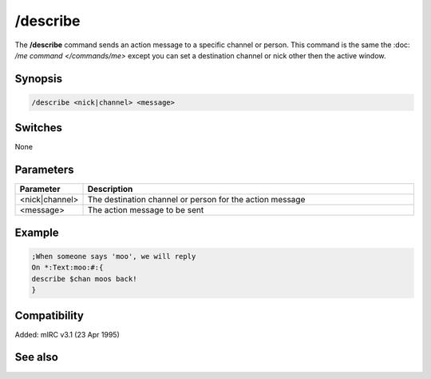 /describe
=========

The **/describe** command sends an action message to a specific channel or person. This command is the same the :doc: `/me command </commands/me>` except you can set a destination channel or nick other then the active window.

Synopsis
--------

.. code:: text

    /describe <nick|channel> <message>

Switches
--------

None

Parameters
----------

.. list-table::
    :widths: 15 85
    :header-rows: 1

    * - Parameter
      - Description
    * - <nick|channel>
      - The destination channel or person for the action message
    * - <message>
      - The action message to be sent

Example
-------

.. code:: text

    ;When someone says 'moo', we will reply
    On *:Text:moo:#:{
    describe $chan moos back!
    }

Compatibility
-------------

Added: mIRC v3.1 (23 Apr 1995)

See also
--------

.. hlist::
    :columns: 4

    * :doc: `/ame </commands/ame>`
    * :doc: `/amsg </commands/amsg>`
    * :doc: `/me </commands/me>`
    * :doc: `/msg </commands/msg>`
    * :doc: `/qme </commands/qme>`
    * :doc: `/qmsg </commands/qmsg>`
    * :doc: `/say </commands/say>`
